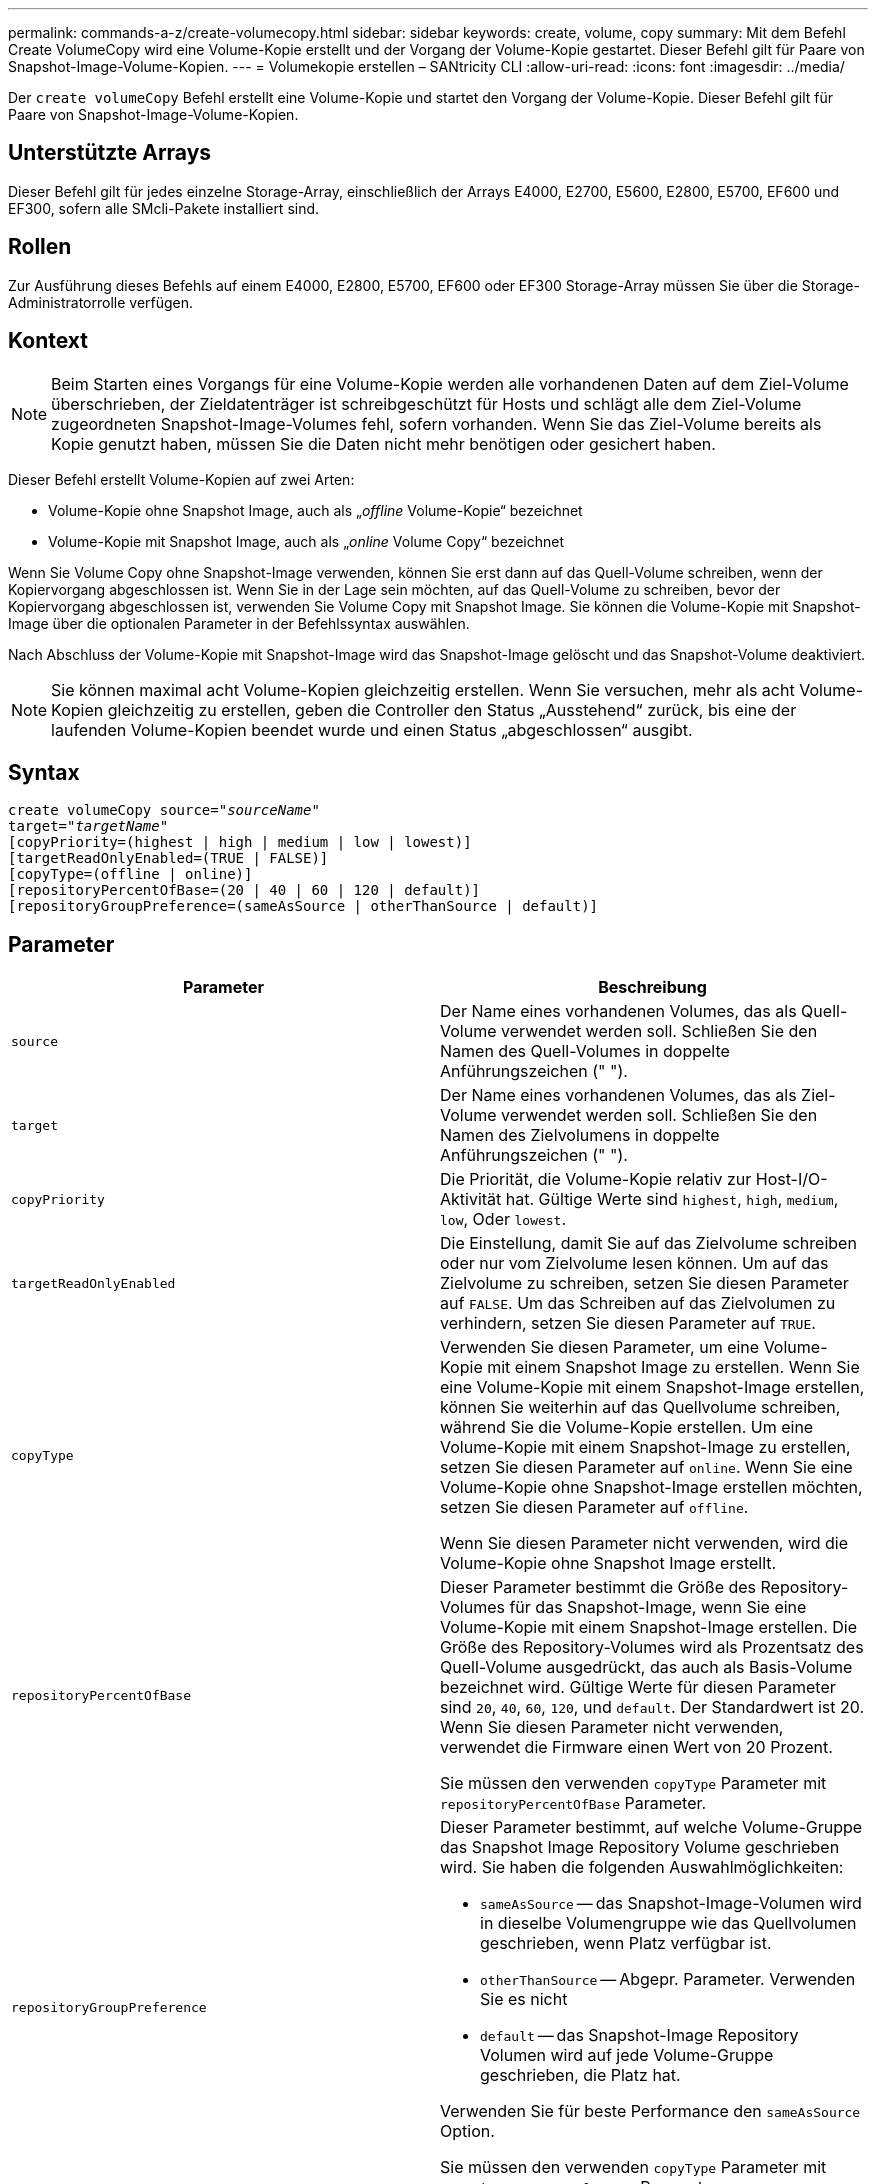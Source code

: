 ---
permalink: commands-a-z/create-volumecopy.html 
sidebar: sidebar 
keywords: create, volume, copy 
summary: Mit dem Befehl Create VolumeCopy wird eine Volume-Kopie erstellt und der Vorgang der Volume-Kopie gestartet. Dieser Befehl gilt für Paare von Snapshot-Image-Volume-Kopien. 
---
= Volumekopie erstellen – SANtricity CLI
:allow-uri-read: 
:icons: font
:imagesdir: ../media/


[role="lead"]
Der `create volumeCopy` Befehl erstellt eine Volume-Kopie und startet den Vorgang der Volume-Kopie. Dieser Befehl gilt für Paare von Snapshot-Image-Volume-Kopien.



== Unterstützte Arrays

Dieser Befehl gilt für jedes einzelne Storage-Array, einschließlich der Arrays E4000, E2700, E5600, E2800, E5700, EF600 und EF300, sofern alle SMcli-Pakete installiert sind.



== Rollen

Zur Ausführung dieses Befehls auf einem E4000, E2800, E5700, EF600 oder EF300 Storage-Array müssen Sie über die Storage-Administratorrolle verfügen.



== Kontext

[NOTE]
====
Beim Starten eines Vorgangs für eine Volume-Kopie werden alle vorhandenen Daten auf dem Ziel-Volume überschrieben, der Zieldatenträger ist schreibgeschützt für Hosts und schlägt alle dem Ziel-Volume zugeordneten Snapshot-Image-Volumes fehl, sofern vorhanden. Wenn Sie das Ziel-Volume bereits als Kopie genutzt haben, müssen Sie die Daten nicht mehr benötigen oder gesichert haben.

====
Dieser Befehl erstellt Volume-Kopien auf zwei Arten:

* Volume-Kopie ohne Snapshot Image, auch als „_offline_ Volume-Kopie“ bezeichnet
* Volume-Kopie mit Snapshot Image, auch als „_online_ Volume Copy“ bezeichnet


Wenn Sie Volume Copy ohne Snapshot-Image verwenden, können Sie erst dann auf das Quell-Volume schreiben, wenn der Kopiervorgang abgeschlossen ist. Wenn Sie in der Lage sein möchten, auf das Quell-Volume zu schreiben, bevor der Kopiervorgang abgeschlossen ist, verwenden Sie Volume Copy mit Snapshot Image. Sie können die Volume-Kopie mit Snapshot-Image über die optionalen Parameter in der Befehlssyntax auswählen.

Nach Abschluss der Volume-Kopie mit Snapshot-Image wird das Snapshot-Image gelöscht und das Snapshot-Volume deaktiviert.

[NOTE]
====
Sie können maximal acht Volume-Kopien gleichzeitig erstellen. Wenn Sie versuchen, mehr als acht Volume-Kopien gleichzeitig zu erstellen, geben die Controller den Status „Ausstehend“ zurück, bis eine der laufenden Volume-Kopien beendet wurde und einen Status „abgeschlossen“ ausgibt.

====


== Syntax

[source, cli, subs="+macros"]
----
create volumeCopy source=pass:quotes[_"sourceName"_
target="_targetName_"]
[copyPriority=(highest | high | medium | low | lowest)]
[targetReadOnlyEnabled=(TRUE | FALSE)]
[copyType=(offline | online)]
[repositoryPercentOfBase=(20 | 40 | 60 | 120 | default)]
[repositoryGroupPreference=(sameAsSource | otherThanSource | default)]
----


== Parameter

|===
| Parameter | Beschreibung 


 a| 
`source`
 a| 
Der Name eines vorhandenen Volumes, das als Quell-Volume verwendet werden soll. Schließen Sie den Namen des Quell-Volumes in doppelte Anführungszeichen (" ").



 a| 
`target`
 a| 
Der Name eines vorhandenen Volumes, das als Ziel-Volume verwendet werden soll. Schließen Sie den Namen des Zielvolumens in doppelte Anführungszeichen (" ").



 a| 
`copyPriority`
 a| 
Die Priorität, die Volume-Kopie relativ zur Host-I/O-Aktivität hat. Gültige Werte sind `highest`, `high`, `medium`, `low`, Oder `lowest`.



 a| 
`targetReadOnlyEnabled`
 a| 
Die Einstellung, damit Sie auf das Zielvolume schreiben oder nur vom Zielvolume lesen können. Um auf das Zielvolume zu schreiben, setzen Sie diesen Parameter auf `FALSE`. Um das Schreiben auf das Zielvolumen zu verhindern, setzen Sie diesen Parameter auf `TRUE`.



 a| 
`copyType`
 a| 
Verwenden Sie diesen Parameter, um eine Volume-Kopie mit einem Snapshot Image zu erstellen. Wenn Sie eine Volume-Kopie mit einem Snapshot-Image erstellen, können Sie weiterhin auf das Quellvolume schreiben, während Sie die Volume-Kopie erstellen. Um eine Volume-Kopie mit einem Snapshot-Image zu erstellen, setzen Sie diesen Parameter auf `online`. Wenn Sie eine Volume-Kopie ohne Snapshot-Image erstellen möchten, setzen Sie diesen Parameter auf `offline`.

Wenn Sie diesen Parameter nicht verwenden, wird die Volume-Kopie ohne Snapshot Image erstellt.



 a| 
`repositoryPercentOfBase`
 a| 
Dieser Parameter bestimmt die Größe des Repository-Volumes für das Snapshot-Image, wenn Sie eine Volume-Kopie mit einem Snapshot-Image erstellen. Die Größe des Repository-Volumes wird als Prozentsatz des Quell-Volume ausgedrückt, das auch als Basis-Volume bezeichnet wird. Gültige Werte für diesen Parameter sind `20`, `40`, `60`, `120`, und `default`. Der Standardwert ist 20. Wenn Sie diesen Parameter nicht verwenden, verwendet die Firmware einen Wert von 20 Prozent.

Sie müssen den verwenden `copyType` Parameter mit `repositoryPercentOfBase` Parameter.



 a| 
`repositoryGroupPreference`
 a| 
Dieser Parameter bestimmt, auf welche Volume-Gruppe das Snapshot Image Repository Volume geschrieben wird. Sie haben die folgenden Auswahlmöglichkeiten:

* `sameAsSource` -- das Snapshot-Image-Volumen wird in dieselbe Volumengruppe wie das Quellvolumen geschrieben, wenn Platz verfügbar ist.
* `otherThanSource` -- Abgepr. Parameter. Verwenden Sie es nicht
* `default` -- das Snapshot-Image Repository Volumen wird auf jede Volume-Gruppe geschrieben, die Platz hat.


Verwenden Sie für beste Performance den `sameAsSource` Option.

Sie müssen den verwenden `copyType` Parameter mit `repositoryGroupPreference` Parameter.

|===


== Hinweise

Sie können eine beliebige Kombination aus alphanumerischen Zeichen verwenden, geschieht und Unterstriche für die Namen. Namen können maximal 30 Zeichen lang sein.

Die Kopierpriorität definiert die Menge der Systemressourcen, die zum Kopieren der Daten zwischen dem Quell-Volume und dem Ziel-Volume eines Volume-Kopiepaars verwendet werden. Wenn Sie die höchste Prioritätsstufe auswählen, verwendet die Volume-Kopie die meisten Systemressourcen für das Kopieren von Volumes. Dadurch verringert sich die Performance bei der Übertragung von Host-Daten.

